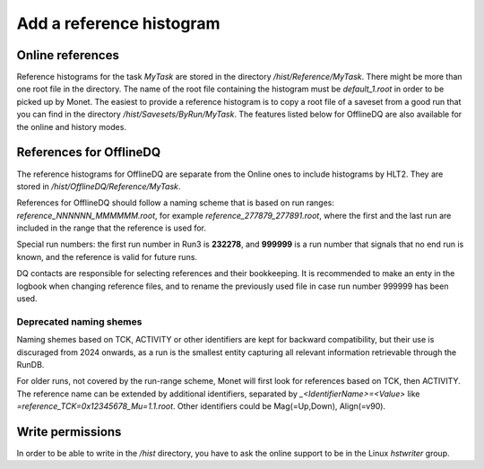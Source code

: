 Add a reference histogram
-----------------------------------------

Online references
+++++++++++++++++

Reference histograms for the task `MyTask` are stored in the directory `/hist/Reference/MyTask`. 
There might be more than one root file in the directory. The name of the root file containing 
the histogram must be `default_1.root` in order to be picked up by Monet. The easiest to provide a 
reference histogram is to copy a root file of a saveset from a good run that you can find in the 
directory `/hist/Savesets/ByRun/MyTask`. The features listed below for OfflineDQ are also available 
for the online and history modes.

References for OfflineDQ
++++++++++++++++++++++++

The reference histograms for OfflineDQ are separate from the Online ones to include histograms by HLT2. 
They are stored in `/hist/OfflineDQ/Reference/MyTask`.

References for OfflineDQ should follow a naming scheme that is based on run ranges: `reference_NNNNNN_MMMMMM.root`, 
for example `reference_277879_277891.root`, where the first and the last run are included in the range that the reference is used for.

Special run numbers: the first run number in Run3 is **232278**, and **999999** is a run number that signals 
that no end run is known, and the reference is valid for future runs.

DQ contacts are responsible for selecting references and their bookkeeping. It is recommended to make an enty 
in the logbook when changing reference files, and to rename the previously used file in case run number 999999 
has been used.

Deprecated naming shemes
^^^^^^^^^^^^^^^^^^^^^^^^

Naming shemes based on TCK, ACTIVITY or other identifiers are kept for backward compatibility, but their use is 
discuraged from 2024 onwards, as a run is the smallest entity capturing all relevant information retrievable 
through the RunDB.

For older runs, not covered by the run-range scheme, Monet will first look for references based on TCK, then 
ACTIVITY.  The reference name can be extended by additional identifiers, separated by 
`_<IdentifierName>=<Value>` like `=reference_TCK=0x12345678_Mu=1.1.root`. Other identifiers could be 
Mag(=Up,Down), Align(=v90).

Write permissions
+++++++++++++++++

In order to be able to write in the `/hist` directory, you have to ask the online support to be in the Linux 
`hstwriter` group.